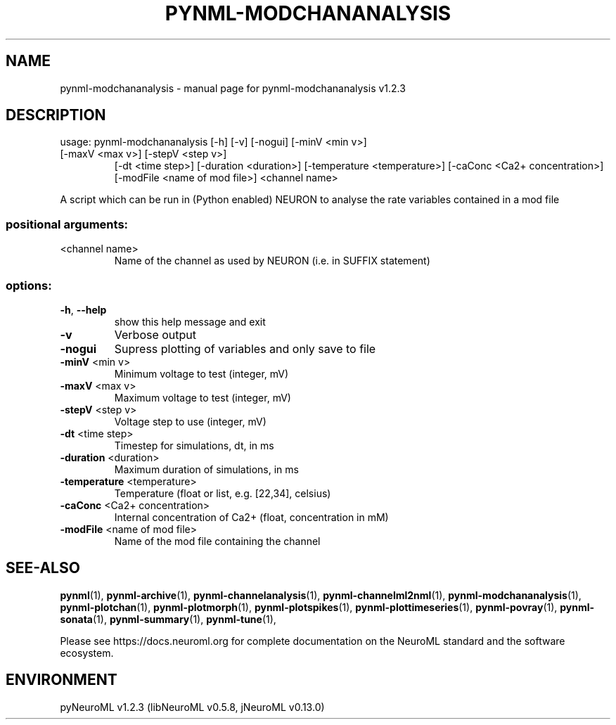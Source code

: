 .\" DO NOT MODIFY THIS FILE!  It was generated by help2man 1.49.3.
.TH PYNML-MODCHANANALYSIS "1" "March 2024" "pynml-modchananalysis v1.2.3" "User Commands"
.SH NAME
pynml-modchananalysis \- manual page for pynml-modchananalysis v1.2.3
.SH DESCRIPTION
usage: pynml\-modchananalysis [\-h] [\-v] [\-nogui] [\-minV <min v>]
.TP
[\-maxV <max v>] [\-stepV <step v>]
[\-dt <time step>] [\-duration <duration>]
[\-temperature <temperature>]
[\-caConc <Ca2+ concentration>]
[\-modFile <name of mod file>]
<channel name>
.PP
A script which can be run in (Python enabled) NEURON to analyse the rate
variables contained in a mod file
.SS "positional arguments:"
.TP
<channel name>
Name of the channel as used by NEURON (i.e. in SUFFIX
statement)
.SS "options:"
.TP
\fB\-h\fR, \fB\-\-help\fR
show this help message and exit
.TP
\fB\-v\fR
Verbose output
.TP
\fB\-nogui\fR
Supress plotting of variables and only save to file
.TP
\fB\-minV\fR <min v>
Minimum voltage to test (integer, mV)
.TP
\fB\-maxV\fR <max v>
Maximum voltage to test (integer, mV)
.TP
\fB\-stepV\fR <step v>
Voltage step to use (integer, mV)
.TP
\fB\-dt\fR <time step>
Timestep for simulations, dt, in ms
.TP
\fB\-duration\fR <duration>
Maximum duration of simulations, in ms
.TP
\fB\-temperature\fR <temperature>
Temperature (float or list, e.g. [22,34], celsius)
.TP
\fB\-caConc\fR <Ca2+ concentration>
Internal concentration of Ca2+ (float, concentration
in mM)
.TP
\fB\-modFile\fR <name of mod file>
Name of the mod file containing the channel
.SH "SEE-ALSO"
.BR pynml (1),
.BR pynml-archive (1),
.BR pynml-channelanalysis (1),
.BR pynml-channelml2nml (1),
.BR pynml-modchananalysis (1),
.BR pynml-plotchan (1),
.BR pynml-plotmorph (1),
.BR pynml-plotspikes (1),
.BR pynml-plottimeseries (1),
.BR pynml-povray (1),
.BR pynml-sonata (1),
.BR pynml-summary (1),
.BR pynml-tune (1),
.PP
Please see https://docs.neuroml.org for complete documentation on the NeuroML standard and the software ecosystem.
.SH ENVIRONMENT
.PP
pyNeuroML v1.2.3 (libNeuroML v0.5.8, jNeuroML v0.13.0)
